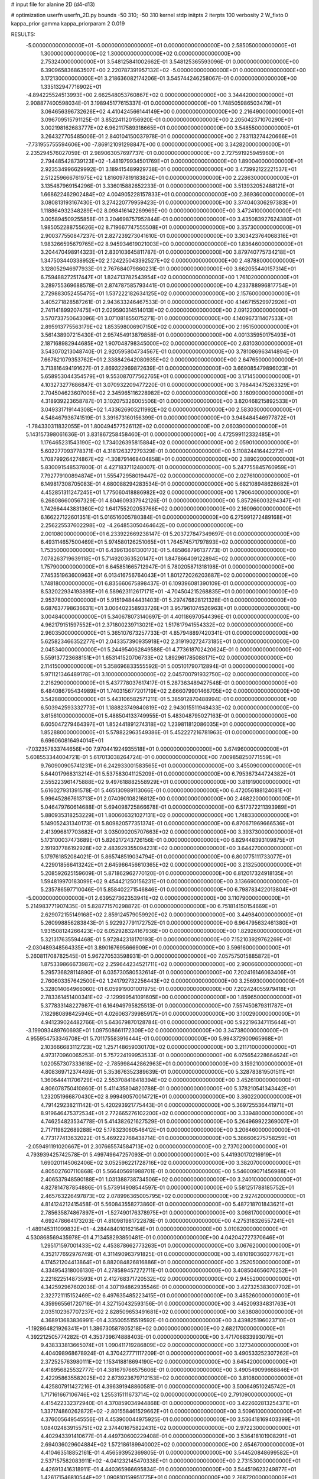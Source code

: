 # input file for alanine 2D (d4-d13)

# optimization
userfn       userfn_2D.py
bounds       -50 310; -50 310
kernel       stdp
initpts      2
iterpts      100
verbosity    2
W_fixto      0
kappa_prior  gamma
kappa_priorparam 2 0.019

RESULTS:
 -5.000000000000000E+01 -5.000000000000000E+01  0.000000000000000E+00       2.585050000000000E+01
  1.300000000000000E+02  1.300000000000000E+02  0.000000000000000E+00       2.753240000000000E+01       3.548125841002662E-01  3.548125365593096E-01       0.000000000000000E+00  6.390965836863507E+00
  2.220787391957132E+02 -5.000000000000000E+01  0.000000000000000E+00       3.172130000000000E+01       3.218636082174206E-01  3.545744246258067E-01       0.000000000000000E+00  1.335132947716902E+01
 -4.894225524513993E+00  2.662548053760867E+02  0.000000000000000E+00       3.344420000000000E+01       2.908877400598034E-01  3.198945177615337E-01       0.000000000000000E+00  1.748505986503479E+01
  3.064656396732626E+02  4.410424566144149E+00  0.000000000000000E+00       2.216490000000000E+01       3.096709515791125E-01  3.852241120156920E-01       0.000000000000000E+00  2.205042371070290E+01
  3.002198162683777E+02  6.962117589318665E+01  0.000000000000000E+00       3.548550000000000E+01       3.264327705485006E-01  2.840104150037978E-01       0.000000000000000E+00  2.783113274420666E+01
 -7.731955755594606E+00 -7.869121091298847E+00  0.000000000000000E+00       3.342820000000000E+01       2.235294576027059E-01  2.989063057697737E-01       0.000000000000000E+00  2.727591925945960E+01
  2.794485428739123E+02 -1.481979934501769E+01  0.000000000000000E+00       1.890040000000000E+01       2.923534996629992E-01  3.189415489929738E-01       0.000000000000000E+00  3.473992122221537E+01
  2.512259666761975E+02  1.816097819183824E+01  0.000000000000000E+00       2.228630000000000E+01       3.135487969154296E-01  3.336015882652233E-01       0.000000000000000E+00  3.513932052488121E+01
  1.668622462902484E+02  4.004905228157833E+01  0.000000000000000E+00       2.369360000000000E+01       3.080813193167430E-01  3.274220779959423E-01       0.000000000000000E+00  3.374040306297383E+01
  1.118864932348289E+02  8.098416142269969E+00  0.000000000000000E+00       3.472410000000000E+01       3.005894509255858E-01  3.204698757952844E-01       0.000000000000000E+00  3.435083927624380E+01
  1.985052288755626E+02  8.719667747555508E+01  0.000000000000000E+00       3.357300000000000E+01       2.900377550847237E-01  2.827239273041610E-01       0.000000000000000E+00  3.303423764068316E+01
  1.983266595679765E+02  8.945934619021003E+00  0.000000000000000E+00       1.836460000000000E+01       3.204470498914323E-01  2.830103645811787E-01       0.000000000000000E+00  3.879740775734218E+01
  1.347503440338952E+02  2.124225043392527E+02  0.000000000000000E+00       2.487880000000000E+01       3.128052946977933E-01  2.767684079860231E-01       0.000000000000000E+00  3.662055440157314E+01
  6.759488272517447E+01  1.824713782543954E+02  0.000000000000000E+00       1.761020000000000E+01       3.289755369688578E-01  2.874787585793441E-01       0.000000000000000E+00  4.233788996817754E+01
  2.729883052455475E+01  1.537222182634125E+02  0.000000000000000E+00       2.157600000000000E+01       3.405271828587261E-01  2.943633246467533E-01       0.000000000000000E+00  4.146715529972926E+01
  2.741141899207475E+01  2.029590314514013E+02  0.000000000000000E+00       2.091220000000000E+01       3.570733750643096E-01  3.071081855075271E-01       0.000000000000000E+00  4.140967311407533E+01
  2.895913775563179E+02  1.853598006907150E+02  0.000000000000000E+00       2.195150000000000E+01       3.561438907215430E-01  2.957454913879858E-01       0.000000000000000E+00  4.001335950175493E+01
  2.187168982944685E+02  1.907048798345000E+02  0.000000000000000E+00       2.631030000000000E+01       3.543070213048740E-01  2.920595804734567E-01       0.000000000000000E+00  3.781086963414894E+01
  7.667621079353762E+01  2.338842642080935E+02  0.000000000000000E+00       2.647650000000000E+01       3.713816494191627E-01  2.869322969872639E-01       0.000000000000000E+00  3.669085479896023E+01
  5.658953044354579E+01  9.553087077562765E+01  0.000000000000000E+00       3.171450000000000E+01       4.103273277686847E-01  3.070932209477220E-01       0.000000000000000E+00  3.798443475263329E+01
  2.704504623607005E+02  2.345965116228982E+02  0.000000000000000E+00       3.160900000000000E+01       4.318939223658787E-01  3.102075326005506E-01       0.000000000000000E+00  3.820468215892533E+01
  3.049331719144308E+02  1.433626903211992E+02  0.000000000000000E+00       2.583030000000000E+01       4.548467936741519E-01  3.391673160156399E-01       0.000000000000000E+00  3.948484546977872E+01
 -1.784330311832055E+01  1.800494577526112E+02  0.000000000000000E+00       2.060390000000000E+01       5.143157398061636E-01  3.831867258458460E-01       0.000000000000000E+00  4.472599112332485E+01
  1.176465231543190E+02  1.734026395815884E+02  0.000000000000000E+00       2.059010000000000E+01       5.602277093778371E-01  4.318126327279329E-01       0.000000000000000E+00  5.110824416442272E+01
  1.708799264274867E+02 -1.308791468404858E+01  0.000000000000000E+00       2.389020000000000E+01       5.830091548537800E-01  4.427183711248007E-01       0.000000000000000E+00  5.247755845760959E+01
  7.792779100894874E+01  1.555472958019447E+02  0.000000000000000E+00       2.027610000000000E+01       6.149817308705083E-01  4.680088294283534E-01       0.000000000000000E+00  5.682108948628682E+01
  4.452851311247245E+01  1.775060418886982E+02  0.000000000000000E+00       1.790640000000000E+01       6.268086600567329E-01  4.804609337942126E-01       0.000000000000000E+00  5.857266003294347E+01
  1.742664443831360E+02  1.641755202053766E+02  0.000000000000000E+00       2.160960000000000E+01       6.166227122601351E-01  5.016516005780384E-01       0.000000000000000E+00  6.275991272489168E+01
  2.256225537602298E+02 -4.264853050464642E+00  0.000000000000000E+00       2.001080000000000E+01       6.233922669238147E-01  5.203727847349697E-01       0.000000000000000E+00  6.493114657500469E+01
  5.974580126251065E+01  1.764574571797893E+02  0.000000000000000E+00       1.753500000000000E+01       6.439613661300173E-01  5.485868796137773E-01       0.000000000000000E+00  7.078263719639118E+01
  5.714920363520147E+01  1.847866409122894E+02  0.000000000000000E+00       1.757900000000000E+01       6.645851665712947E-01  5.780205871318198E-01       0.000000000000000E+00  7.745351963600963E+01
  6.013416756764043E+01  1.801272026203687E+02  0.000000000000000E+00       1.748180000000000E+01       6.835660675898437E-01  6.109396081390109E-01       0.000000000000000E+00  8.532022934193895E+01
  6.589623112617171E+01 -4.704504215268835E+01  0.000000000000000E+00       2.953780000000000E+01       5.915194844431403E-01  5.297476828121328E-01       0.000000000000000E+00  6.687637798636631E+01
  3.006402358933726E+01  3.957961074526963E+01  0.000000000000000E+00       3.004840000000000E+01       5.340678073140697E-01  4.401186970544396E-01       0.000000000000000E+00  4.962179151597552E+01
  2.371800239713021E+02  1.517617941554332E+02  0.000000000000000E+00       2.960350000000000E+01       5.365107673257733E-01  4.857948897420341E-01       0.000000000000000E+00  5.625823466352277E+01
  2.043357390935918E+02  2.319190272473185E+01  0.000000000000000E+00       2.045340000000000E+01       5.244954062849588E-01  4.773618702420624E-01       0.000000000000000E+00  5.559137723688151E+01
  1.653141520706733E+02  1.892961785088171E+02  0.000000000000000E+00       2.114150000000000E+01       5.358696833555592E-01  5.005101790712894E-01       0.000000000000000E+00  5.971121346489178E+01
  3.100000000000000E+02  2.045700791932750E+02  0.000000000000000E+00       2.216290000000000E+01       5.437778037617417E-01  5.287363489427548E-01       0.000000000000000E+00  6.484086795434989E+01
  1.740315677201719E+02  2.666079901466705E+02  0.000000000000000E+00       3.542880000000000E+01       5.443106582571211E-01  5.385912870488994E-01       0.000000000000000E+00  6.503942593332773E+01
  1.188823749840819E+02  2.943015511948433E+02  0.000000000000000E+00       3.615610000000000E+01       5.488504133749955E-01  5.483048795027163E-01       0.000000000000000E+00  6.605047279464397E+01
  1.852441891274318E+02  1.239811812086035E+01  0.000000000000000E+00       1.852880000000000E+01       5.578822963549386E-01  5.452227216781963E-01       0.000000000000000E+00  6.696060816494014E+01
 -7.032357833744656E+00  7.970441924935518E+01  0.000000000000000E+00       3.674960000000000E+01       5.608553344004721E-01  5.617013038264724E-01       0.000000000000000E+00  7.009858250771559E+01
  9.760900905741231E+01  6.242933001583565E+01  0.000000000000000E+00       3.455090000000000E+01       5.644017968313214E-01  5.537583041125209E-01       0.000000000000000E+00  6.795367344724382E+01
  2.555223961475888E+02  9.497618882558929E+01  0.000000000000000E+00       3.819190000000000E+01       5.616027931391578E-01  5.465130989113066E-01       0.000000000000000E+00  6.472056188124081E+01
  5.996452867613713E+01  2.074090108216812E+00  0.000000000000000E+00       2.468220000000000E+01       5.046479760614688E-01  5.694098725866678E-01       0.000000000000000E+00  6.517372211393989E+01
  5.880935318253229E+01  1.800606321027131E+02  0.000000000000000E+00       1.748330000000000E+01       5.149052431340173E-01  5.809820577351374E-01       0.000000000000000E+00  6.870671969666536E+01
  2.413996817703682E+01  3.035090205707663E+02  0.000000000000000E+00       3.393730000000000E+01       5.173100037473689E-01  5.826217243726156E-01       0.000000000000000E+00  6.829448393109875E+01
  2.191937786192928E+02  2.483929355094231E+02  0.000000000000000E+00       3.644270000000000E+01       5.179761852084021E-01  5.865748519034794E-01       0.000000000000000E+00  6.800775111733077E+01
  4.229018566413242E+01  2.645966456610365E+02  0.000000000000000E+00       3.213250000000000E+01       5.208592625159609E-01  5.871862962770120E-01       0.000000000000000E+00  6.812017324918135E+01
  1.594819970183099E+02  9.454421250156231E+01  0.000000000000000E+00       3.136690000000000E+01       5.235786597710046E-01  5.858402271546846E-01       0.000000000000000E+00  6.798783422013804E+01
 -5.000000000000000E+01  2.639527362353941E+02  0.000000000000000E+00       3.110790000000000E+01       5.214983771907435E-01  5.828771570298872E-01       0.000000000000000E+00  6.751814150154669E+01
  2.629072155149168E+02  2.859124579059920E+02  0.000000000000000E+00       3.449840000000000E+01       5.260998856283843E-01  5.922927791172752E-01       0.000000000000000E+00  6.964795632461380E+01
  1.931508124266423E+02  6.052928324167936E+00  0.000000000000000E+00       1.829260000000000E+01       5.321317635594468E-01  5.972842318170193E-01       0.000000000000000E+00  7.152103929762269E+01
 -2.030489348564335E+01  3.890167695666909E+01  0.000000000000000E+00       3.596160000000000E+01       5.260811708782545E-01  5.967270533598931E-01       0.000000000000000E+00  7.057575015885872E+01
  1.875339866673987E+02  2.259644234521711E+02  0.000000000000000E+00       2.900660000000000E+01       5.295736828114890E-01  6.035730580532614E-01       0.000000000000000E+00  7.202416146063406E+01
  2.760603357642500E+02  1.241792732256443E+02  0.000000000000000E+00       3.256930000000000E+01       5.328014064966060E-01  6.059919001001975E-01       0.000000000000000E+00  7.202424055979418E+01
  2.783361451400341E+02 -2.129999541091605E+00  0.000000000000000E+00       1.859650000000000E+01       5.377833148227987E-01  6.164949795825513E-01       0.000000000000000E+00  7.557450879311787E+01
  7.182980898425946E+01  4.026063739985917E+01  0.000000000000000E+00       3.100290000000000E+01       4.941239024482766E-01  5.643679870128784E-01       0.000000000000000E+00  5.922196347115644E+01
 -3.199093489760693E+01  1.097508661172309E+02  0.000000000000000E+00       3.347380000000000E+01       4.955954753346708E-01  5.701175583916444E-01       0.000000000000000E+00  5.994372900965968E+01
  2.103666683112723E+02  1.257148659030170E+02  0.000000000000000E+00       3.211710000000000E+01       4.973170960065253E-01  5.757224199953533E-01       0.000000000000000E+00  6.075654228664624E+01
  1.020557307333618E+02 -2.785998442862963E+01  0.000000000000000E+00       3.159210000000000E+01       4.808369712374489E-01  5.353676352389639E-01       0.000000000000000E+00  5.328783819501511E+01
  1.360644411706729E+02  2.553708418418394E+02  0.000000000000000E+00       3.452610000000000E+01       4.806078750410860E-01  5.411435804820788E-01       0.000000000000000E+00  5.378210541343442E+01
  1.232051966870430E+02  8.999490570014721E+01  0.000000000000000E+00       3.360220000000000E+01       4.791429238211142E-01  5.420293921775443E-01       0.000000000000000E+00  5.369725536441971E+01
  8.919646475372534E+01  2.772665276102200E+02  0.000000000000000E+00       3.339480000000000E+01       4.746254823534778E-01  5.414382621627529E-01       0.000000000000000E+00  5.264969922369007E+01
  2.717119822689288E+02  5.178323060546412E+01  0.000000000000000E+00       3.206460000000000E+01       4.773177413632022E-01  5.469222768438714E-01       0.000000000000000E+00  5.386606275758259E+01
 -2.059491191020667E+01  2.307665574584713E+02  0.000000000000000E+00       2.737020000000000E+01       4.793939425742578E-01  5.499749647257093E-01       0.000000000000000E+00  5.441930170216919E+01
  1.690201145062406E+02  3.052596221728716E+02  0.000000000000000E+00       3.382070000000000E+01       4.805027607110868E-01  5.566405691988701E-01       0.000000000000000E+00  5.546009071456988E+01
  2.406537948590188E+01  1.031388738734506E+02  0.000000000000000E+00       3.240100000000000E+01       4.827814787854886E-01  5.573914908544597E-01       0.000000000000000E+00  5.581251788185752E+01
  2.465763226497873E+02  2.078996365005795E+02  0.000000000000000E+00       2.927420000000000E+01       4.814124212415458E-01  5.560843558273860E-01       0.000000000000000E+00  5.487218701843621E+01
  2.785635874867897E+01 -1.527490176378975E+01  0.000000000000000E+00       3.098170000000000E+01       4.692478664173203E-01  4.810981981722878E-01       0.000000000000000E+00  4.275318326557241E+01
 -1.489145311099832E+01 -4.284484010162164E+01  0.000000000000000E+00       3.010820000000000E+01       4.530868569435978E-01  4.713458293850481E-01       0.000000000000000E+00  4.042042727370646E+01
  1.295171597001433E+02  4.453878662773263E+01  0.000000000000000E+00       3.067620000000000E+01       4.352177692976749E-01  4.311490963791825E-01       0.000000000000000E+00  3.481019036027767E+01
  4.174521204413864E+01  6.882084826816886E+01  0.000000000000000E+00       3.252050000000000E+01       4.334954318006130E-01  4.278589457272711E-01       0.000000000000000E+00  3.408504656070252E+01
  2.221622514873593E+01  2.412768371720532E+02  0.000000000000000E+00       2.945520000000000E+01       4.342592967602036E-01  4.307194862935546E-01       0.000000000000000E+00  3.427325383007702E+01
  2.322721115152469E+02  6.497635485223415E+01  0.000000000000000E+00       3.485260000000000E+01       4.359965561720716E-01  4.327150432593156E-01       0.000000000000000E+00  3.445209334831763E+01
  2.035102367707237E+02  2.828509653491681E+02  0.000000000000000E+00       3.638080000000000E+01       4.368913683836991E-01  4.335005515519592E-01       0.000000000000000E+00  3.439825196023710E+01
 -1.192864821926341E+01  1.386730587805218E+02  0.000000000000000E+00       2.682170000000000E+01       4.392212505774282E-01  4.353739674888403E-01       0.000000000000000E+00  3.471706833993079E+01
  9.438333813665074E+01  1.090411719286809E+02  0.000000000000000E+00       3.127340000000000E+01       4.404098968678924E-01  4.370427771117209E-01       0.000000000000000E+00  3.490533252307262E+01
  2.372525763980111E+02  1.153418818694190E+02  0.000000000000000E+00       3.645420000000000E+01       4.418956825532777E-01  4.381679766575606E-01       0.000000000000000E+00  3.490549099668846E+01
  2.422958635582025E+02  2.673923679712153E+02  0.000000000000000E+00       3.810800000000000E+01       4.425807911427216E-01  4.396391948860581E-01       0.000000000000000E+00  3.500649510245742E+01
  1.717161667106746E+02  1.255315111673714E+02  0.000000000000000E+00       2.791090000000000E+01       4.415422332372940E-01  4.370859034944868E-01       0.000000000000000E+00  3.422602813254371E+01
  1.337174860262872E+02 -2.801558461529662E+01  0.000000000000000E+00       3.509610000000000E+01       4.376005649545556E-01  4.453900044975925E-01       0.000000000000000E+00  3.536418169403399E+01
  1.084024839155751E+02  2.374401675822431E+02  0.000000000000000E+00       2.972230000000000E+01       4.402943391410677E-01  4.449730600229408E-01       0.000000000000000E+00  3.536418101908291E+01
  2.694036029604884E+02  1.572186189940002E+02  0.000000000000000E+00       2.654670000000000E+01       4.410463518852161E-01  4.456593952369805E-01       0.000000000000000E+00  3.544520848699582E+01
  2.537157582083911E+02 -4.041232145470338E+01  0.000000000000000E+00       2.731530000000000E+01       4.426913416318911E-01  4.440365966695834E-01       0.000000000000000E+00  3.544519623249877E+01
  1.426171546810544E+02  1.090810159951775E+01  0.000000000000000E+00       2.768720000000000E+01       4.286140908894173E-01  4.325873778929646E-01       0.000000000000000E+00  3.348150995292565E+01
  3.022690035281279E+02  3.678490069807676E+01  0.000000000000000E+00       2.987170000000000E+01       4.301542088027591E-01  4.293892418781271E-01       0.000000000000000E+00  3.348147251527467E+01
  1.478168820888369E+02  1.577343739320600E+02  0.000000000000000E+00       2.201630000000000E+01       4.319363153894859E-01  4.264457732478729E-01       0.000000000000000E+00  3.298185951770956E+01
  5.688825402870240E+01  1.266915609012480E+02  0.000000000000000E+00       2.604720000000000E+01       4.320612906801986E-01  4.292698000653956E-01       0.000000000000000E+00  3.319818725420755E+01
  1.583715723418489E+02  2.343165230525632E+02  0.000000000000000E+00       2.994830000000000E+01       4.328942948542444E-01  4.312356297989957E-01       0.000000000000000E+00  3.338093317610466E+01
  9.537133586887016E+00  1.491179749343483E+01  0.000000000000000E+00       3.314500000000000E+01       4.347195367514150E-01  4.289667771804031E-01       0.000000000000000E+00  3.323021169370238E+01
  8.440014370483702E+00  5.470707121383474E+01  0.000000000000000E+00       3.460740000000000E+01       4.309708037769123E-01  4.326852406854724E-01       0.000000000000000E+00  3.317464562788319E+01
 -2.903393840017254E+01  2.866191326644301E+02  0.000000000000000E+00       3.133330000000000E+01       4.320141486729245E-01  4.287391762680514E-01       0.000000000000000E+00  3.285744729039075E+01
  2.522238584328546E+02  1.816537320289675E+02  0.000000000000000E+00       2.641110000000000E+01       4.323021009031688E-01  4.306054369201397E-01       0.000000000000000E+00  3.297357140437423E+01
  1.943704870735977E+02 -3.819310471606661E+01  0.000000000000000E+00       2.806840000000000E+01       4.332367495703051E-01  4.315149272329822E-01       0.000000000000000E+00  3.306422847974996E+01
 -4.369992076028625E+01  1.716914418350605E+02  0.000000000000000E+00       2.079740000000000E+01       4.348845578740518E-01  4.327516541172279E-01       0.000000000000000E+00  3.332363032039679E+01
  3.018961162498395E+02  2.319034250797921E+02  0.000000000000000E+00       2.744990000000000E+01       4.359057789611148E-01  4.314739134649576E-01       0.000000000000000E+00  3.317721492651800E+01
  1.811505320911137E+02  6.604029757402932E+01  0.000000000000000E+00       2.916840000000000E+01       4.332457679820300E-01  4.282999108380504E-01       0.000000000000000E+00  3.239251296512032E+01
  2.939186596414770E+02  9.886215962602209E+01  0.000000000000000E+00       3.528250000000000E+01       4.337786398580390E-01  4.280115349037910E-01       0.000000000000000E+00  3.233490423617417E+01
 -3.692969915531993E+01 -2.398604698277080E+01  0.000000000000000E+00       2.378790000000000E+01       4.260825555049551E-01  4.293516897183332E-01       0.000000000000000E+00  3.213114217330867E+01
  7.124123963369291E+01 -2.009311571089180E+01  0.000000000000000E+00       2.595600000000000E+01       4.258628348599992E-01  4.287070598108537E-01       0.000000000000000E+00  3.194835710477561E+01